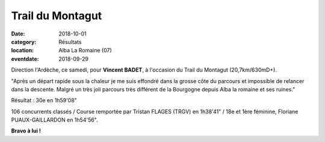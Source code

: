 Trail du Montagut
=================

:date: 2018-10-01
:category: Résultats
:location: Alba La Romaine (07)
:eventdate: 2018-09-29

Direction l'Ardèche, ce samedi, pour **Vincent BADET**, à l'occasion du Trail du Montagut (20,7km/630mD+).

.. image:: http://assets.acr-dijon.org/montagut18.jpg

"Après un départ rapide sous la chaleur je me suis effondré dans la grosse côte du parcours et impossible de relancer dans la descente. Malgré un très joli parcours très différent de la Bourgogne depuis Alba la romaine et ses ruines."

Résultat : 30e en 1h59'08"

106 concurrents classés / Course remportée par Tristan FLAGES (TRGV) en 1h38'41" / 18e et 1ère féminine, Floriane PUAUX-GAILLARDON en 1h54'56".

**Bravo à lui !**
